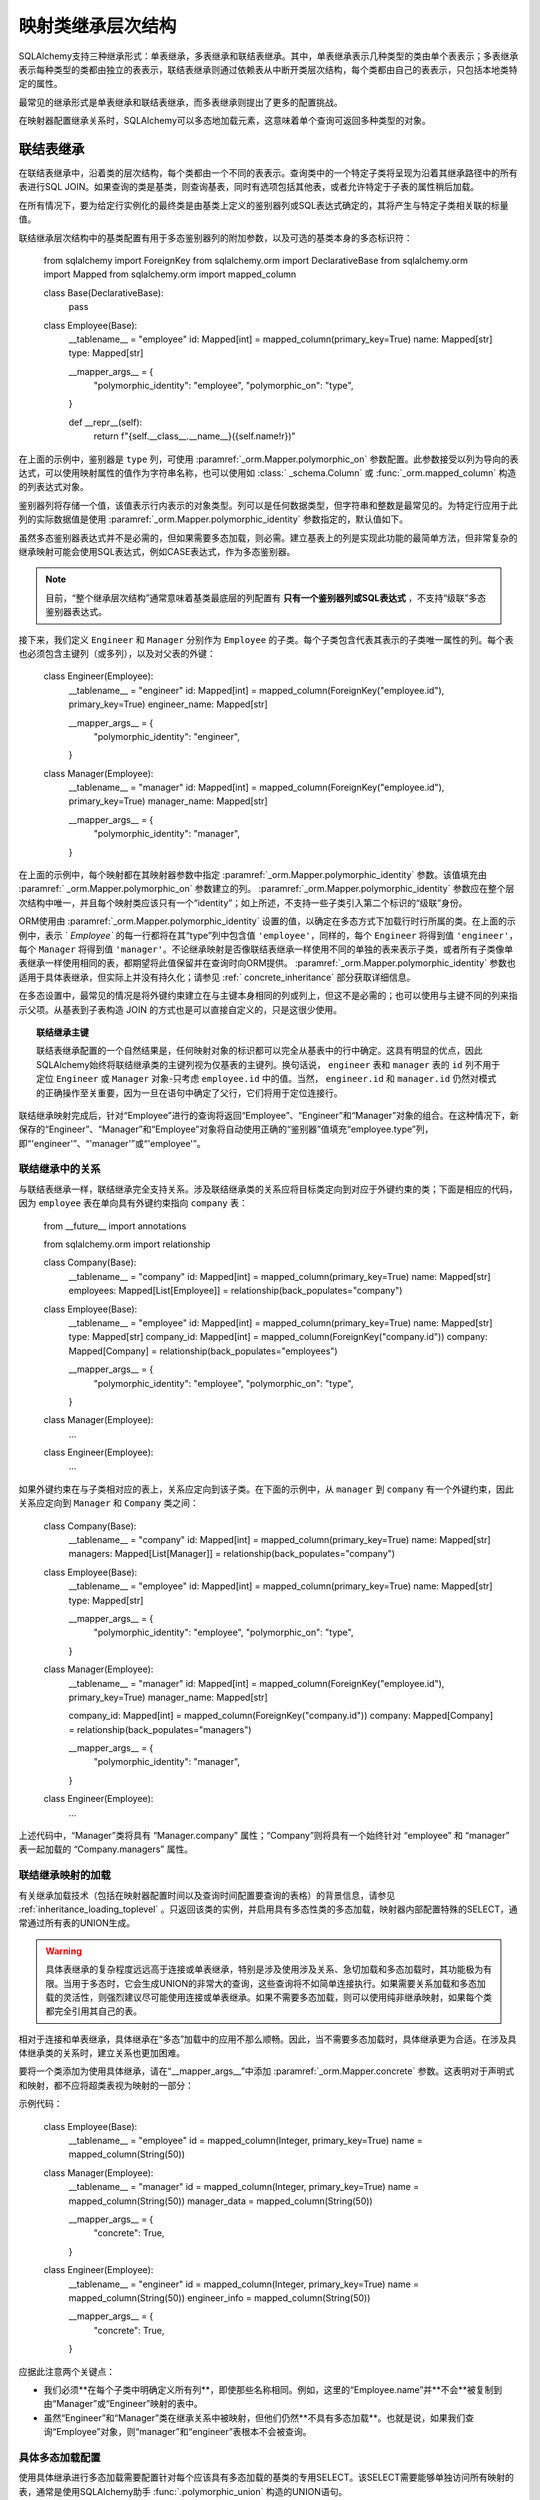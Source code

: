 .. _继承顶级:

映射类继承层次结构
=================

SQLAlchemy支持三种继承形式：单表继承，多表继承和联结表继承。其中，单表继承表示几种类型的类由单个表表示；多表继承表示每种类型的类都由独立的表表示，联结表继承则通过依赖表从中断开类层次结构，每个类都由自己的表表示，只包括本地类特定的属性。

最常见的继承形式是单表继承和联结表继承，而多表继承则提出了更多的配置挑战。

在映射器配置继承关系时，SQLAlchemy可以多态地加载元素，这意味着单个查询可返回多种类型的对象。

.. seealso::

      :ref:`loading_joined_inheritance` ——在   :ref:` queryguide_toplevel`  中查看

      :ref:`examples_inheritance` ——完整的联结，单个和具体的继承示例

.. _joined_inheritance:

联结表继承
------------------------

在联结表继承中，沿着类的层次结构，每个类都由一个不同的表表示。查询类中的一个特定子类将呈现为沿着其继承路径中的所有表进行SQL JOIN。如果查询的类是基类，则查询基表，同时有选项包括其他表，或者允许特定于子表的属性稍后加载。

在所有情况下，要为给定行实例化的最终类是由基类上定义的鉴别器列或SQL表达式确定的，其将产生与特定子类相关联的标量值。

联结继承层次结构中的基类配置有用于多态鉴别器列的附加参数，以及可选的基类本身的多态标识符：

    from sqlalchemy import ForeignKey
    from sqlalchemy.orm import DeclarativeBase
    from sqlalchemy.orm import Mapped
    from sqlalchemy.orm import mapped_column


    class Base(DeclarativeBase):
        pass


    class Employee(Base):
        __tablename__ = "employee"
        id: Mapped[int] = mapped_column(primary_key=True)
        name: Mapped[str]
        type: Mapped[str]

        __mapper_args__ = {
            "polymorphic_identity": "employee",
            "polymorphic_on": "type",
        }

        def __repr__(self):
            return f"{self.__class__.__name__}({self.name!r})"

在上面的示例中，鉴别器是 ``type`` 列，可使用  :paramref:`_orm.Mapper.polymorphic_on`  参数配置。此参数接受以列为导向的表达式，可以使用映射属性的值作为字符串名称，也可以使用如   :class:` _schema.Column`  或   :func:`_orm.mapped_column`  构造的列表达式对象。

鉴别器列将存储一个值，该值表示行内表示的对象类型。列可以是任何数据类型，但字符串和整数是最常见的。为特定行应用于此列的实际数据值是使用  :paramref:`_orm.Mapper.polymorphic_identity`  参数指定的，默认值如下。

虽然多态鉴别器表达式并不是必需的，但如果需要多态加载，则必需。建立基表上的列是实现此功能的最简单方法，但非常复杂的继承映射可能会使用SQL表达式，例如CASE表达式，作为多态鉴别器。

.. note::

   目前，“整个继承层次结构”通常意味着基类最底层的列配置有 **只有一个鉴别器列或SQL表达式** ，不支持“级联”多态鉴别器表达式。

接下来，我们定义 ``Engineer`` 和 ``Manager`` 分别作为 ``Employee`` 的子类。每个子类包含代表其表示的子类唯一属性的列。每个表也必须包含主键列（或多列），以及对父表的外键：

    class Engineer(Employee):
        __tablename__ = "engineer"
        id: Mapped[int] = mapped_column(ForeignKey("employee.id"), primary_key=True)
        engineer_name: Mapped[str]

        __mapper_args__ = {
            "polymorphic_identity": "engineer",
        }


    class Manager(Employee):
        __tablename__ = "manager"
        id: Mapped[int] = mapped_column(ForeignKey("employee.id"), primary_key=True)
        manager_name: Mapped[str]

        __mapper_args__ = {
            "polymorphic_identity": "manager",
        }

在上面的示例中，每个映射都在其映射器参数中指定  :paramref:`_orm.Mapper.polymorphic_identity`  参数。该值填充由  :paramref:` _orm.Mapper.polymorphic_on`  参数建立的列。  :paramref:`_orm.Mapper.polymorphic_identity`  参数应在整个层次结构中唯一，并且每个映射类应该只有一个“identity”；如上所述，不支持一些子类引入第二个标识的“级联”身份。

ORM使用由  :paramref:`_orm.Mapper.polymorphic_identity`  设置的值，以确定在多态方式下加载行时行所属的类。在上面的示例中，表示 ` `Employee`` 的每一行都将在其“type”列中包含值 ``'employee'``，同样的，每个 ``Engineer`` 将得到值 ``'engineer'``，每个 ``Manager`` 将得到值 ``'manager'``。不论继承映射是否像联结表继承一样使用不同的单独的表来表示子类，或者所有子类像单表继承一样使用相同的表，都期望将此值保留并在查询时向ORM提供。  :paramref:`_orm.Mapper.polymorphic_identity`  参数也适用于具体表继承，但实际上并没有持久化；请参见   :ref:` concrete_inheritance`  部分获取详细信息。

在多态设置中，最常见的情况是将外键约束建立在与主键本身相同的列或列上，但这不是必需的；也可以使用与主键不同的列来指示父项。从基表到子表构造 JOIN 的方式也是可以直接自定义的，只是这很少使用。

.. topic:: 联结继承主键

    联结表继承配置的一个自然结果是，任何映射对象的标识都可以完全从基表中的行中确定。这具有明显的优点，因此SQLAlchemy始终将联结继承类的主键列视为仅基表的主键列。换句话说， ``engineer`` 表和 ``manager`` 表的 ``id`` 列不用于定位 ``Engineer`` 或 ``Manager`` 对象-只考虑 ``employee.id`` 中的值。当然， ``engineer.id`` 和 ``manager.id`` 仍然对模式的正确操作至关重要，因为一旦在语句中确定了父行，它们将用于定位连接行。

联结继承映射完成后，针对“Employee”进行的查询将返回“Employee”、“Engineer”和“Manager”对象的组合。在这种情况下，新保存的“Engineer”、“Manager”和“Employee”对象将自动使用正确的“鉴别器”值填充“employee.type”列，即“'engineer'”、“'manager'”或“'employee'”。

联结继承中的关系
++++++++++++++++++++++++

与联结表继承一样，联结继承完全支持关系。涉及联结继承类的关系应将目标类定向到对应于外键约束的类；下面是相应的代码，因为 ``employee`` 表在单向具有外键约束指向 ``company`` 表：

    from __future__ import annotations

    from sqlalchemy.orm import relationship


    class Company(Base):
        __tablename__ = "company"
        id: Mapped[int] = mapped_column(primary_key=True)
        name: Mapped[str]
        employees: Mapped[List[Employee]] = relationship(back_populates="company")


    class Employee(Base):
        __tablename__ = "employee"
        id: Mapped[int] = mapped_column(primary_key=True)
        name: Mapped[str]
        type: Mapped[str]
        company_id: Mapped[int] = mapped_column(ForeignKey("company.id"))
        company: Mapped[Company] = relationship(back_populates="employees")

        __mapper_args__ = {
            "polymorphic_identity": "employee",
            "polymorphic_on": "type",
        }


    class Manager(Employee):
        ...


    class Engineer(Employee):
        ...

如果外键约束在与子类相对应的表上，关系应定向到该子类。在下面的示例中，从 ``manager`` 到 ``company`` 有一个外键约束，因此关系应定向到 ``Manager`` 和 ``Company`` 类之间：

    class Company(Base):
        __tablename__ = "company"
        id: Mapped[int] = mapped_column(primary_key=True)
        name: Mapped[str]
        managers: Mapped[List[Manager]] = relationship(back_populates="company")


    class Employee(Base):
        __tablename__ = "employee"
        id: Mapped[int] = mapped_column(primary_key=True)
        name: Mapped[str]
        type: Mapped[str]

        __mapper_args__ = {
            "polymorphic_identity": "employee",
            "polymorphic_on": "type",
        }


    class Manager(Employee):
        __tablename__ = "manager"
        id: Mapped[int] = mapped_column(ForeignKey("employee.id"), primary_key=True)
        manager_name: Mapped[str]

        company_id: Mapped[int] = mapped_column(ForeignKey("company.id"))
        company: Mapped[Company] = relationship(back_populates="managers")

        __mapper_args__ = {
            "polymorphic_identity": "manager",
        }


    class Engineer(Employee):
        ...

上述代码中，“Manager”类将具有 “Manager.company” 属性；“Company”则将具有一个始终针对 “employee” 和 “manager” 表一起加载的 “Company.managers” 属性。

联结继承映射的加载
++++++++++++++++++++++++

有关继承加载技术（包括在映射器配置时间以及查询时间配置要查询的表格）的背景信息，请参见   :ref:`inheritance_loading_toplevel` 。只返回该类的实例，并启用具有多态性类的多态加载，映射器内部配置特殊的SELECT，通常通过所有表的UNION生成。

.. warning:: 具体表继承的复杂程度远远高于连接或单表继承，特别是涉及使用涉及关系、急切加载和多态加载时，其功能极为有限。当用于多态时，它会生成UNION的非常大的查询，这些查询将不如简单连接执行。如果需要关系加载和多态加载的灵活性，则强烈建议尽可能使用连接或单表继承。如果不需要多态加载，则可以使用纯非继承映射，如果每个类都完全引用其自己的表。

相对于连接和单表继承，具体继承在“多态”加载中的应用不那么顺畅。因此，当不需要多态加载时，具体继承更为合适。在涉及具体继承类的关系时，建立关系也更加困难。

要将一个类添加为使用具体继承，请在“__mapper_args__”中添加  :paramref:`_orm.Mapper.concrete`  参数。这表明对于声明式和映射，都不应将超类表视为映射的一部分：

示例代码：

    class Employee(Base):
        __tablename__ = "employee"
        id = mapped_column(Integer, primary_key=True)
        name = mapped_column(String(50))


    class Manager(Employee):
        __tablename__ = "manager"
        id = mapped_column(Integer, primary_key=True)
        name = mapped_column(String(50))
        manager_data = mapped_column(String(50))

        __mapper_args__ = {
            "concrete": True,
        }


    class Engineer(Employee):
        __tablename__ = "engineer"
        id = mapped_column(Integer, primary_key=True)
        name = mapped_column(String(50))
        engineer_info = mapped_column(String(50))

        __mapper_args__ = {
            "concrete": True,
        }

应据此注意两个关键点：

* 我们必须**在每个子类中明确定义所有列**，即使那些名称相同。例如，这里的“Employee.name”并**不会**被复制到由“Manager”或“Engineer”映射的表中。
* 虽然“Engineer”和“Manager”类在继承关系中被映射，但他们仍然**不具有多态加载**。也就是说，如果我们查询“Employee”对象，则“manager”和“engineer”表根本不会被查询。

.. _concrete_polymorphic:

具体多态加载配置
++++++++++++++++++++++++++++++

使用具体继承进行多态加载需要配置针对每个应该具有多态加载的基类的专用SELECT。该SELECT需要能够单独访问所有映射的表，通常是使用SQLAlchemy助手 :func:`.polymorphic_union` 构造的UNION语句。

如在  :ref:`inheritance_loading_toplevel`  参数默认配置为从特殊可选择载入。当前公共API要求必须在首次构建  :paramref:` _orm.Mapper`  时设置此参数。

然而，在使用声明性时，映射器和映射到的  :class:`_schema.Table` .ConcreteBase` 和 :class:`.AbstractConcreteBase` 辅助类，它们在幕后处理此问题。

使用  :class:`.ConcreteBase` ，我们可以以与其他形式的继承映射几乎相同的方式设置我们的具体映射：

    from sqlalchemy.ext.declarative import ConcreteBase
    from sqlalchemy.orm import DeclarativeBase

    class Base(DeclarativeBase):
        pass

    class Employee(ConcreteBase, Base):
        __tablename__ = "employee"
        id = mapped_column(Integer, primary_key=True)
        name = mapped_column(String(50))

        __mapper_args__ = {
            "polymorphic_identity": "employee",
            "concrete": True,
        }

    class Manager(Employee):
        __tablename__ = "manager"
        id = mapped_column(Integer, primary_key=True)
        name = mapped_column(String(50))
        manager_data = mapped_column(String(40))

        __mapper_args__ = {
            "polymorphic_identity": "manager",
            "concrete": True,
        }

    class Engineer(Employee):
        __tablename__ = "engineer"
        id = mapped_column(Integer, primary_key=True)
        name = mapped_column(String(50))
        engineer_info = mapped_column(String(40))

        __mapper_args__ = {
            "polymorphic_identity": "engineer",
            "concrete": True,
        }

上面，Declarative在“initialization”操作的映射器中设置了“Employee”类的多态可选择载入；此类映射器对于解决其他相关映射器的依赖关系是可执行配置步骤。  :class:`.ConcreteBase` .polymorphic_union` 函数为所有具体映射表创建了一个UNION，在创建好所有其他类之后配置该语句并将其应用于已存在的基类映射器。

在选择时，多态联合生成如下查询：

.. sourcecode:: python+sql

    session.scalars(select(Employee)).all()
    {execsql}
    SELECT
        pjoin.id,
        pjoin.name,
        pjoin.type,
        pjoin.manager_data,
        pjoin.engineer_info
    FROM (
        SELECT
            employee.id AS id,
            employee.name AS name,
            CAST(NULL AS VARCHAR(40)) AS manager_data,
            CAST(NULL AS VARCHAR(40)) AS engineer_info,
            'employee' AS type
        FROM employee
        UNION ALL
        SELECT
            manager.id AS id,
            manager.name AS name,
            manager.manager_data AS manager_data,
            CAST(NULL AS VARCHAR(40)) AS engineer_info,
            'manager' AS type
        FROM manager
        UNION ALL
        SELECT
            engineer.id AS id,
            engineer.name AS name,
            CAST(NULL AS VARCHAR(40)) AS manager_data,
            engineer.engineer_info AS engineer_info,
            'engineer' AS type
        FROM engineer
    ) AS pjoin

上面的UNION查询需要为每个子表制造“NULL”列，以适应那些不是特定子类成员的列。

相关链接：
      :class:`.ConcreteBase` 